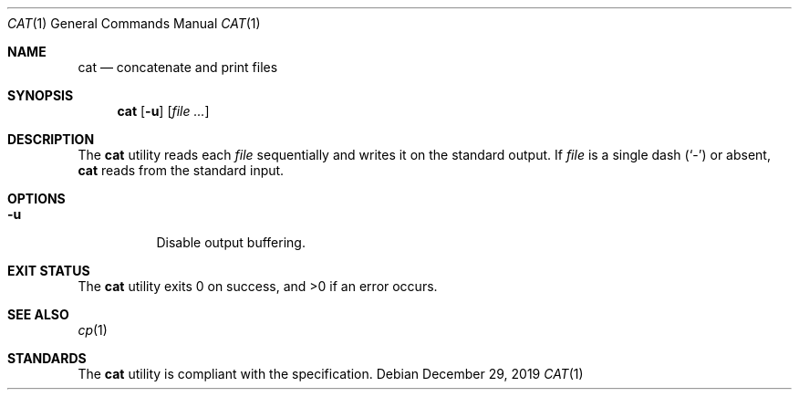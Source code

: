 .Dd $Mdocdate: December 29 2019 $
.Dt CAT 1
.Os
.Sh NAME
.Nm cat
.Nd concatenate and print files
.Sh SYNOPSIS
.Nm cat
.Op Fl u
.Op Ar
.Sh DESCRIPTION
The
.Nm
utility reads each
.Ar file
sequentially and writes it on the standard output.
If
.Ar file
is a single dash
.Pq Sq \&-
or absent,
.Nm
reads from the standard input.
.Sh OPTIONS
.Bl -tag -width Ds
.It Fl u
Disable output buffering.
.El
.Sh EXIT STATUS
.Ex -std
.Sh SEE ALSO
.Xr cp 1
.Sh STANDARDS
The
.Nm
utility is compliant with the
.St -p1003.1-2017
specification.
